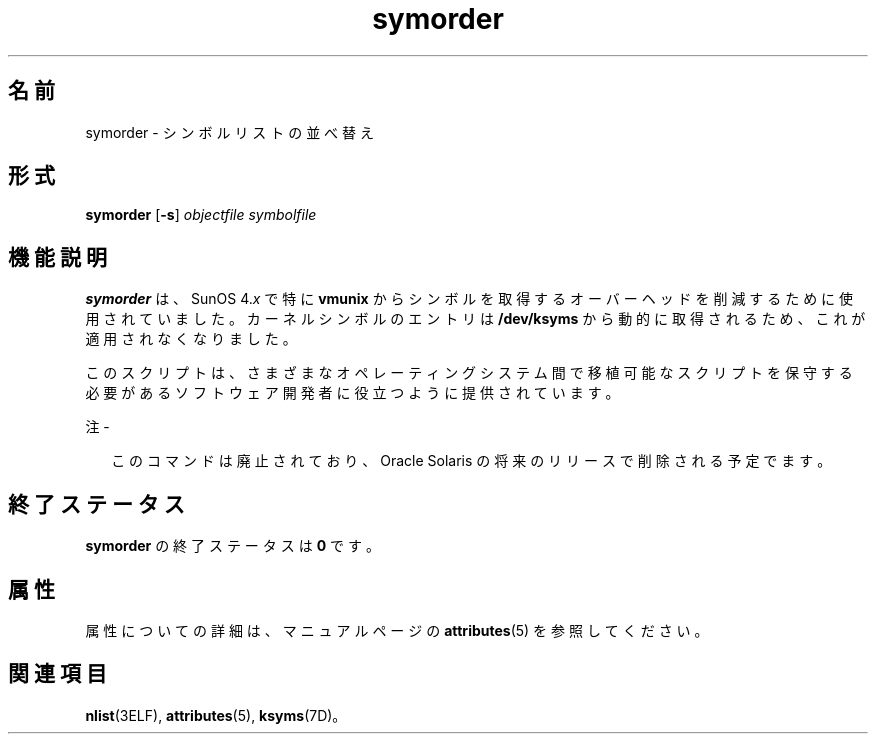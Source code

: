 '\" te
.\"  Copyright (c) 1995, 2013, Oracle and/or its affiliates. All rights reserved.
.TH symorder 1 "2011 年 6 月 8 日" "SunOS 5.11" "ユーザーコマンド"
.SH 名前
symorder \- シンボルリストの並べ替え
.SH 形式
.LP
.nf
\fBsymorder\fR [\fB-s\fR] \fIobjectfile\fR \fIsymbolfile\fR
.fi

.SH 機能説明
.sp
.LP
\fBsymorder\fR は、SunOS 4.\fIx\fR で特に \fBvmunix\fR からシンボルを取得するオーバーヘッドを削減するために使用されていました。カーネルシンボルのエントリは \fB/dev/ksyms\fR から動的に取得されるため、これが適用されなくなりました。
.sp
.LP
このスクリプトは、さまざまなオペレーティングシステム間で移植可能なスクリプトを保守する必要があるソフトウェア開発者に役立つように提供されています。
.LP
注 - 
.sp
.RS 2
このコマンドは廃止されており、Oracle Solaris の将来のリリースで削除される予定でます。
.RE
.SH 終了ステータス
.sp
.LP
\fBsymorder\fR の終了ステータスは \fB0\fR です。
.SH 属性
.sp
.LP
属性についての詳細は、マニュアルページの \fBattributes\fR(5) を参照してください。
.sp

.sp
.TS
tab() box;
lw(2.75i) lw(2.75i) 
lw(2.75i) lw(2.75i) 
.
\fB属性タイプ\fR\fB属性値\fR
使用条件developer/base-developer-utilities
.TE

.SH 関連項目
.sp
.LP
\fBnlist\fR(3ELF), \fBattributes\fR(5), \fBksyms\fR(7D)。
